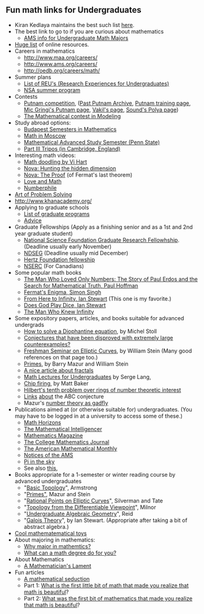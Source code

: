 
** Fun math links for Undergraduates
- Kiran Kedlaya maintains the best such list [[http://scripts.mit.edu/~kedlaya/wiki/index.php?title=Mathematics_Links][here]].
- The best link to go to if you are curious about mathematics
  + [[http://www.ams.org/programs/students/undergrad/undergrad][AMS info for Undergraduate Math Majors]]
- [[http://www.reddit.com/r/math/comments/bqbex/lets_list_all_the_useful_free_online_math/][Huge list]] of online resources.
- Careers in mathematics
  + http://www.maa.org/careers/
  + http://www.ams.org/careers/
  + http://oedb.org/careers/math/
- Summer plans
  - [[http://www.nsf.gov/crssprgm/reu/list_result.cfm%3Funitid%3D5044][List of REU's (Research Experiences for Undergraduates)]]
  - [[https://www.nsa.gov/careers/opportunities_4_u/students/undergraduate/dsp.shtml][NSA summer program]]
- Contests
  - [[http://www.maa.org/awards/putnam.html][Putnam competition]], ([[http://amc.maa.org/a-activities/a7-problems/putnamindex.shtml][Past Putnam Archive]], [[http://www.math.northwestern.edu/putnam/][Putnam training page]], [[http://www.mathcs.emory.edu/~mic/putnam/][Mic Gringi's Putnam page]], [[http://math.stanford.edu/~vakil/putnam07/][Vakil's page]], [[http://math.stanford.edu/~ksound/Polya.html][Sound's Polya page]])
  - [[http://www.comap.com/undergraduate/contests/mcm/][The Mathematical contest in Modeling]]
- Study abroad options:
  - [[http://www.budapestsemesters.com/][Budapest Semesters in Mathematics]]
  - [[http://www.mccme.ru/mathinmoscow/][Math in Moscow]] 
  - [[http://www.math.psu.edu/mass/][Mathematical Advanced Study Semester (Penn State)]]
  - [[http://www.maths.cam.ac.uk/postgrad/mathiii/][Part III Tripos (in Cambridge, England)]]
- Interesting math videos:
  + [[http://vihart.com/doodling/][Math doodling by Vi Hart]]
  + [[http://www-math.mit.edu/~poonen/papers/aws2003.pdf][Nova: Hunting the hidden dimension]]
  + [[http://www.pbs.org/wgbh/nova/physics/andrew-wiles-fermat.html][Nova: The Proof]] (of Fermat's last theorem)
  + [[http://blogs.sfweekly.com/exhibitionist/2013/12/the_write_stuff_edward_frenkel.php][Love and Math]]
  + [[http://www.youtube.com/user/numberphile][Numberphile]]
- [[http://www.artofproblemsolving.com/][Art of Problem Solving]]
- [[http://www.khanacademy.org/]]
- Applying to graduate schools
  + [[http://www.ams.org/programs/students/findgradprograms/fgp-search][List of graduate programs]]
  + [[http://www.ams.org/profession/career-info/grad-school/grad-school][Advice]]
- Graduate Fellowships (Apply as a finishing senior and as a 1st and 2nd year graduate student)
  + [[http://www.nsfgrfp.org/][National Science Foundation Graduate Research Fellowhship]]. (Deadline usually early November)
  + [[http://ndseg.asee.org/][NDSEG]] (Deadline usually mid December)
  + [[http://www.hertzfoundation.org/][Hertz Foundation fellowship]]
  + [[http://www.nserc-crsng.gc.ca][NSERC]] (For Canadians)
- Some popular math books
  + [[http://www.amazon.com/Man-Who-Loved-Numbers-Mathematical/dp/0786884061][The Man Who Loved Only Numbers: The Story of Paul Erdos and the Search for Mathematical Truth, Paul Hoffman]]
  + [[http://www.amazon.com/Fermats-Enigma-Greatest-Mathematical-Problem/dp/0385493622][Fermat's Enigma, Simon Singh]]
  + [[http://www.amazon.com/Here-Infinity-Ian-Stewart/dp/0192832026][From Here to Infinity, Ian Stewart]] (This one is my favorite.)
  + [[http://www.amazon.com/Does-God-Play-Dice-Mathematics/dp/1557861064][Does God Play Dice, Ian Stewart]]
  + [[http://www.amazon.com/Man-Who-Knew-Infinity-Ramanujan/dp/0671750615][The Man Who Knew Infinity]]
- Some expository papers, articles, and books suitable for advanced undergrads
  + [[http://arxiv.org/pdf/1002.4344.pdf][How to solve a Diophantine equation]], by Michel Stoll
  + [[http://math.stackexchange.com/a/1101/11236][Conjectures that have been disproved with extremely large counterexamples?]] 
  + [[http://modular.math.washington.edu/edu/Spring2003/21n/][Freshman Seminar on Elliptic Curves]], by William Stein (Many good references on that page too.)
  + [[http://wstein.org/rh/rh.pdf][Primes]], by Barry Mazur and William Stein
  + [[http://www.ams.org/journals/bull/2013-50-03/S0273-0979-2013-01410-1/S0273-0979-2013-01410-1.pdf][A nice article about fractals]]
  + [[http://www.amazon.com/Math-Talks-Undergraduates-Serge-Lang/dp/0387987495][Math Lectures for Undergraduates]] by Serge Lang,
  + [[http://people.math.gatech.edu/~mbaker/pdf/g4g9.pdf][Chip firing]], by Matt Baker
  + [[http://www-math.mit.edu/~poonen/papers/aws2003.pdf][Hilbert's tenth problem over rings of number theoretic interest]]
  + [[http://www.math.purdue.edu/~egoins/seminar/12-09-14.pdf][Links]] [[http://en.wikipedia.org/wiki/Abc_conjecture][about]] the ABC conjecture
  + Mazur's [[http://www.maa.org/sites/default/files/pdf/upload_library/22/Chauvenet/Mazur.pdf][number theory as gadfly]]
- Publications aimed at (or otherwise suitable for) undergraduates. (You may have to be logged in at a university to access some of these.)
  - [[http://www.maa.org/mathhorizons/][Math Horizons]]
  - [[http://www.springer.com/mathematics/journal/283][The Mathematical Intelligencer]]
  - [[http://www.maa.org/pubs/mathmag.html][Mathematics Magazine]]
  - [[http://www.maa.org/pubs/cmj.html][The College Mathematics Journal]]
  - [[http://www.maa.org/pubs/monthly.html][The American Mathematical Monthly]]
  - [[http://www.ams.org/notices/][Notices of the AMS]]
  - [[http://www.pims.math.ca/resources/publications/pi-sky][Pi in the sky]]
  - See also [[http://mathoverflow.net/questions/36850/journals-for-undergraduates][this]], 
- Books appropriate for a 1-semester or winter reading course by advanced undergraduates
  - "[[http://www.amazon.com/Basic-Topology-Undergraduate-Texts-Mathematics/dp/0387908390][Basic Topology]]", Armstrong
  - "[[http://wstein.org/rh/rh.pdf][Primes"]],  Mazur and Stein
  - "[[http://www.amazon.com/Rational-Points-Elliptic-Undergraduate-Mathematics/dp/0387978259][Rational Points on Elliptic Curves]]", Silverman and Tate
  - "[[http://www.amazon.com/Topology-Differentiable-Viewpoint-Willard-Milnor/dp/0691048339][Topology from the Differentiable Viewpoint]]", Milnor
  - "[[http://www.amazon.com/Undergraduate-Algebraic-Geometry-Mathematical-Society/dp/0521356628"][Undergraduate Algebraic Geometry]]", Reid
  - "[[http://www.amazon.com/Galois-Theory-Edition-Chapman-Mathematics/dp/1584883936][Galois Theory]]", by Ian Stewart. (Appropriate after taking a bit of abstract algebra.)
- [[http://mathoverflow.net/questions/35600/what-are-your-favorite-puzzles-toys-for-introducing-new-mathematical-concepts-to][Cool mathematematical toys]]
- About majoring in mathematics:
  - [[http://www.math.uga.edu/~curr/WhyMath.html][Why major in mathemtics?]] 
  - [[http://www.shsu.edu/~mth_jaj/blinn_handout.pdf][What can a math degree do for you?]]
- About Mathematics
  - [[http://www.maa.org/devlin/LockhartsLament.pdf][A Mathematician's Lament]]
- Fun articles
  + [[http://web.williams.edu/mathematics/eburger/BurgerMathHorizons.pdf][A mathematical seduction]]
  + Part 1: [[http://www.quora.com/Mathematics/What-is-the-first-little-bit-of-math-that-made-you-realize-that-math-is-beautiful][What is the first little bit of math that made you realize that math is beautiful]]?
  + Part 2: [[http://math.stackexchange.com/questions/323334/what-was-the-first-bit-of-mathematics-that-made-you-realize-that-math-is-beautif][What was the first bit of mathematics that made you realize that math is beautiful]]?


